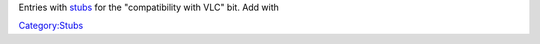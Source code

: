 Entries with `stubs <:Category:Stubs>`__ for the "compatibility with VLC" bit. Add with

`Category:Stubs <Category:Stubs>`__
